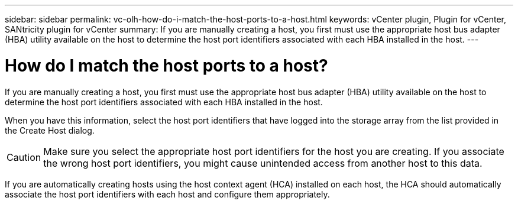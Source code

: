 ---
sidebar: sidebar
permalink: vc-olh-how-do-i-match-the-host-ports-to-a-host.html
keywords: vCenter plugin, Plugin for vCenter, SANtricity plugin for vCenter
summary: If you are manually creating a host, you first must use the appropriate host bus adapter (HBA) utility available on the host to determine the host port identifiers associated with each HBA installed in the host.
---

= How do I match the host ports to a host?
:hardbreaks:
:nofooter:
:icons: font
:linkattrs:
:imagesdir: ./media/


[.lead]
If you are manually creating a host, you first must use the appropriate host bus adapter (HBA) utility available on the host to determine the host port identifiers associated with each HBA installed in the host.

When you have this information, select the host port identifiers that have logged into the storage array from the list provided in the Create Host dialog.

CAUTION: Make sure you select the appropriate host port identifiers for the host you are creating. If you associate the wrong host port identifiers, you might cause unintended access from another host to this data.

If you are automatically creating hosts using the host context agent (HCA) installed on each host, the HCA should automatically associate the host port identifiers with each host and configure them appropriately.
